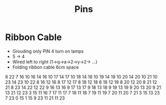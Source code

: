 #+title: Pins

* Ribbon Cable
- Grouding only PIN 4 turn on lamps
- 5 -> 4
- Wired left to right (1->q->a->2->y->2-> ...)
- Folding ribbon cable 6cm space

8 22
7 16
10 16
14 16
10 17
14 17
10 18
14 18
10 19
14 19
10 20
14 20
10 21
10 23
14 23
10 22
8 16
12 16
8 17
12 17
8 18
12 18
8 19
12 19
8 20
12 20
8 21
12 21
8 23
14 22
12 22
9 16
13 16
9 17
13 17
9 18
13 18
9 19
13 19
9 20
13 20
9 21 
13 21 
12 23 
3 15 
11 16 
7 17 
11 17
7 18
11 18
7 19
11 19
7 20
11 20
7 21
3 15
13 23
7 23
0 15
1 15
9 23
11 21
11 23

